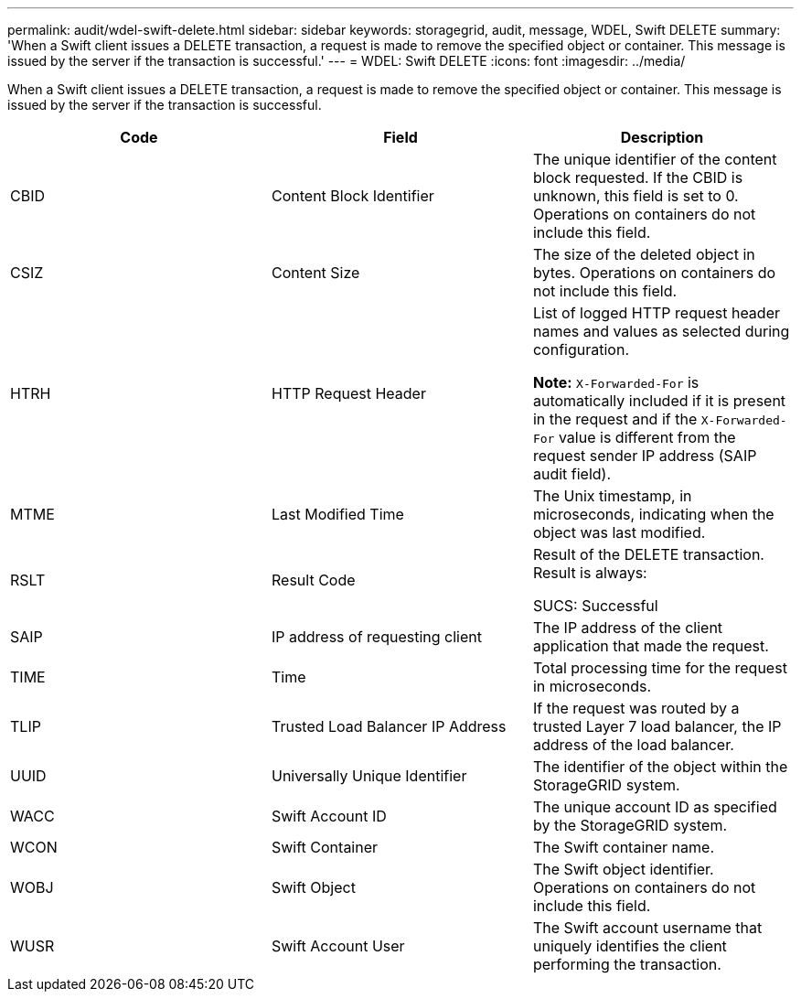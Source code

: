 ---
permalink: audit/wdel-swift-delete.html
sidebar: sidebar
keywords: storagegrid, audit, message, WDEL, Swift DELETE
summary: 'When a Swift client issues a DELETE transaction, a request is made to remove the specified object or container. This message is issued by the server if the transaction is successful.'
---
= WDEL: Swift DELETE
:icons: font
:imagesdir: ../media/

[.lead]
When a Swift client issues a DELETE transaction, a request is made to remove the specified object or container. This message is issued by the server if the transaction is successful.

[options="header"]
|===
| Code| Field| Description
a|
CBID
a|
Content Block Identifier
a|
The unique identifier of the content block requested. If the CBID is unknown, this field is set to 0. Operations on containers do not include this field.
a|
CSIZ
a|
Content Size
a|
The size of the deleted object in bytes. Operations on containers do not include this field.
a|
HTRH
a|
HTTP Request Header
a|
List of logged HTTP request header names and values as selected during configuration.

*Note:* `X-Forwarded-For` is automatically included if it is present in the request and if the `X-Forwarded-For` value is different from the request sender IP address (SAIP audit field).

a|
MTME
a|
Last Modified Time
a|
The Unix timestamp, in microseconds, indicating when the object was last modified.
a|
RSLT
a|
Result Code
a|
Result of the DELETE transaction. Result is always:

SUCS: Successful

a|
SAIP
a|
IP address of requesting client
a|
The IP address of the client application that made the request.
a|
TIME
a|
Time
a|
Total processing time for the request in microseconds.
a|
TLIP
a|
Trusted Load Balancer IP Address
a|
If the request was routed by a trusted Layer 7 load balancer, the IP address of the load balancer.
a|
UUID
a|
Universally Unique Identifier
a|
The identifier of the object within the StorageGRID system.
a|
WACC
a|
Swift Account ID
a|
The unique account ID as specified by the StorageGRID system.
a|
WCON
a|
Swift Container
a|
The Swift container name.
a|
WOBJ
a|
Swift Object
a|
The Swift object identifier. Operations on containers do not include this field.
a|
WUSR
a|
Swift Account User
a|
The Swift account username that uniquely identifies the client performing the transaction.
|===
